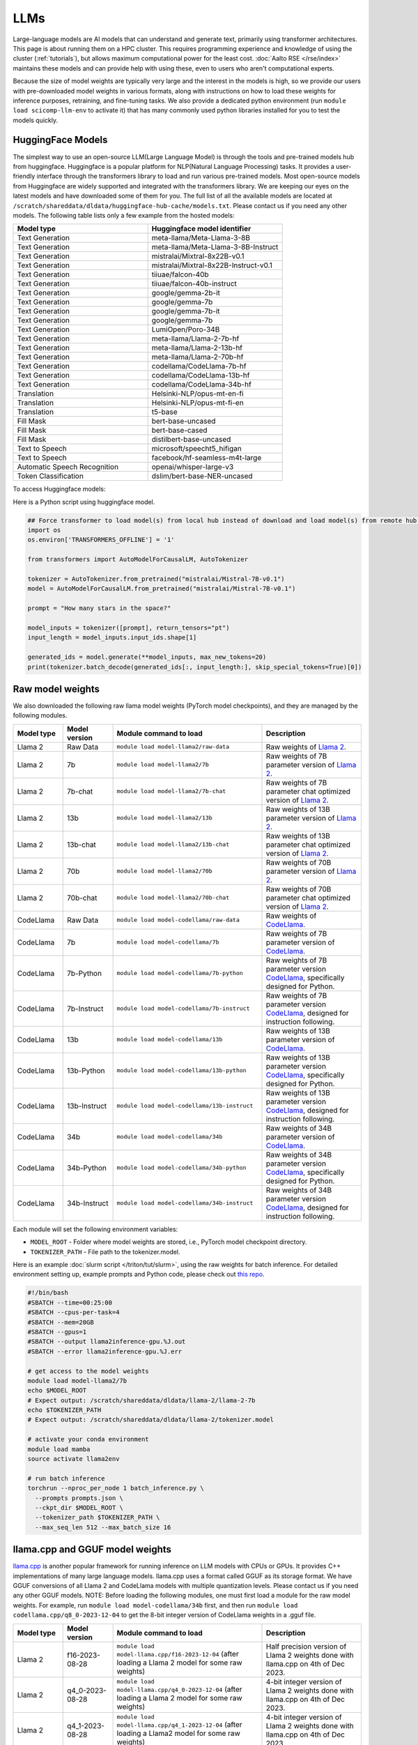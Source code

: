 LLMs
====

Large-language models are AI models that can understand and generate
text, primarily using transformer architectures.  This page is about
running them on a HPC cluster.  This requires
programming experience and knowledge of using the cluster
(:ref:`tutorials`), but allows maximum computational power for the
least cost.  :doc:`Aalto RSE </rse/index>` maintains these models and
can provide help with using these, even to users who aren't
computational experts.

Because the size of model weights are typically very large and the interest in the
models is high, so we provide our users with pre-downloaded model weights in various formats, along with instructions on how to load these weights for inference purposes, retraining, and fine-tuning tasks. We also provide a dedicated python environment (run ``module load scicomp-llm-env`` to activate it) that has many commonly used python libraries installed for you to test the models quickly.


HuggingFace Models
~~~~~~~~~~~~~~~~~~~
The simplest way to use an open-source LLM(Large Language Model) is through the tools and pre-trained models hub from huggingface.
Huggingface is a popular platform for NLP(Natural Language Processing) tasks. It provides a user-friendly interface through the transformers library to load and run various pre-trained models.
Most open-source models from Huggingface are widely supported and integrated with the transformers library.
We are keeping our eyes on the latest models and have downloaded some of them for you. 
The full list of all the available models are located at ``/scratch/shareddata/dldata/huggingface-hub-cache/models.txt``. Please contact us if you need any other models.
The following table lists only a few example from the hosted models:

.. list-table::
  :header-rows: 1
  :widths: 1 1

  * * Model type
    * Huggingface model identifier

  * * Text Generation
    * meta-llama/Meta-Llama-3-8B

  * * Text Generation
    * meta-llama/Meta-Llama-3-8B-Instruct

  * * Text Generation
    * mistralai/Mixtral-8x22B-v0.1

  * * Text Generation
    * mistralai/Mixtral-8x22B-Instruct-v0.1

  * * Text Generation
    * tiiuae/falcon-40b

  * * Text Generation
    * tiiuae/falcon-40b-instruct

  * * Text Generation
    * google/gemma-2b-it

  * * Text Generation
    * google/gemma-7b

  * * Text Generation
    * google/gemma-7b-it

  * * Text Generation
    * google/gemma-7b

  * * Text Generation
    * LumiOpen/Poro-34B


  * * Text Generation
    * meta-llama/Llama-2-7b-hf

  * * Text Generation
    * meta-llama/Llama-2-13b-hf

  * * Text Generation
    * meta-llama/Llama-2-70b-hf

  * * Text Generation
    * codellama/CodeLlama-7b-hf

  * * Text Generation
    * codellama/CodeLlama-13b-hf

  * * Text Generation
    * codellama/CodeLlama-34b-hf

  * * Translation
    * Helsinki-NLP/opus-mt-en-fi

  * * Translation
    * Helsinki-NLP/opus-mt-fi-en

  * * Translation
    * t5-base
  
  * * Fill Mask
    * bert-base-uncased

  * * Fill Mask
    * bert-base-cased

  * * Fill Mask
    * distilbert-base-uncased

  * * Text to Speech
    * microsoft/speecht5_hifigan
  
  * * Text to Speech
    * facebook/hf-seamless-m4t-large

  * * Automatic Speech Recognition
    * openai/whisper-large-v3

  * * Token Classification
    * dslim/bert-base-NER-uncased

To access Huggingface models: 

.. tabs::

  .. group-tab:: slurm script

    Load the module to setup the environment variable HF_HOME:

    .. code-block:: bash

      module load model-huggingface/all
      # this will set HF_HOME to /scratch/shareddata/dldata/huggingface-hub-cache

  .. group-tab:: jupyter notebook

    In jupyter notebook, one can set up HF_HOME directly:

    .. code-block:: python

      import os
      os.environ['TRANSFORMERS_OFFLINE'] = '1'
      os.environ['HF_HOME']='/scratch/shareddata/dldata/huggingface-hub-cache'


Here is a Python script using huggingface model.

.. code-block:: python

  ## Force transformer to load model(s) from local hub instead of download and load model(s) from remote hub. NOTE: this must be run before importing transformers.
  import os
  os.environ['TRANSFORMERS_OFFLINE'] = '1'

  from transformers import AutoModelForCausalLM, AutoTokenizer

  tokenizer = AutoTokenizer.from_pretrained("mistralai/Mistral-7B-v0.1")
  model = AutoModelForCausalLM.from_pretrained("mistralai/Mistral-7B-v0.1")

  prompt = "How many stars in the space?"

  model_inputs = tokenizer([prompt], return_tensors="pt")
  input_length = model_inputs.input_ids.shape[1]

  generated_ids = model.generate(**model_inputs, max_new_tokens=20)
  print(tokenizer.batch_decode(generated_ids[:, input_length:], skip_special_tokens=True)[0])

Raw model weights
~~~~~~~~~~~~~~~~~~~~~~~~
We also downloaded the following raw llama model weights (PyTorch model checkpoints), and they are managed by the following modules. 

.. list-table::
  :header-rows: 1
  :widths: 1 1 3 2

  * * Model type
    * Model version
    * Module command to load
    * Description

  * * Llama 2
    * Raw Data
    * ``module load model-llama2/raw-data``
    * Raw weights of `Llama 2 <https://ai.meta.com/llama/>`__.

  * * Llama 2
    * 7b
    * ``module load model-llama2/7b``
    * Raw weights of 7B parameter version of `Llama 2 <https://ai.meta.com/llama/>`__.

  * * Llama 2
    * 7b-chat
    * ``module load model-llama2/7b-chat``
    * Raw weights of 7B parameter chat optimized version of `Llama 2 <https://ai.meta.com/llama/>`__.

  * * Llama 2
    * 13b
    * ``module load model-llama2/13b``
    * Raw weights of 13B parameter version of `Llama 2 <https://ai.meta.com/llama/>`__.

  * * Llama 2
    * 13b-chat
    * ``module load model-llama2/13b-chat``
    * Raw weights of 13B parameter chat optimized version of `Llama 2 <https://ai.meta.com/llama/>`__.

  * * Llama 2
    * 70b
    * ``module load model-llama2/70b``
    * Raw weights of 70B parameter version of `Llama 2 <https://ai.meta.com/llama/>`__.

  * * Llama 2
    * 70b-chat
    * ``module load model-llama2/70b-chat``
    * Raw weights of 70B parameter chat optimized version of `Llama 2 <https://ai.meta.com/llama/>`__.

  * * CodeLlama
    * Raw Data
    * ``module load model-codellama/raw-data``
    * Raw weights of `CodeLlama <https://ai.meta.com/blog/code-llama-large-language-model-coding/>`__.

  * * CodeLlama
    * 7b
    * ``module load model-codellama/7b``
    * Raw weights of 7B parameter version of `CodeLlama <https://ai.meta.com/blog/code-llama-large-language-model-coding/>`__.

  * * CodeLlama
    * 7b-Python
    * ``module load model-codellama/7b-python``
    * Raw weights of 7B parameter version `CodeLlama <https://ai.meta.com/blog/code-llama-large-language-model-coding/>`__, specifically designed for Python.
  * * CodeLlama
    * 7b-Instruct
    * ``module load model-codellama/7b-instruct``
    * Raw weights of 7B parameter version `CodeLlama <https://ai.meta.com/blog/code-llama-large-language-model-coding/>`__, designed for instruction following.

  * * CodeLlama
    * 13b
    * ``module load model-codellama/13b``
    * Raw weights of 13B parameter version of `CodeLlama <https://ai.meta.com/blog/code-llama-large-language-model-coding/>`__.

  * * CodeLlama
    * 13b-Python
    * ``module load model-codellama/13b-python``
    * Raw weights of 13B parameter version `CodeLlama <https://ai.meta.com/blog/code-llama-large-language-model-coding/>`__, specifically designed for Python.
  * * CodeLlama
    * 13b-Instruct
    * ``module load model-codellama/13b-instruct``
    * Raw weights of 13B parameter version `CodeLlama <https://ai.meta.com/blog/code-llama-large-language-model-coding/>`__, designed for instruction following.

  * * CodeLlama
    * 34b
    * ``module load model-codellama/34b``
    * Raw weights of 34B parameter version of `CodeLlama <https://ai.meta.com/blog/code-llama-large-language-model-coding/>`__.

  * * CodeLlama
    * 34b-Python
    * ``module load model-codellama/34b-python``
    * Raw weights of 34B parameter version `CodeLlama <https://ai.meta.com/blog/code-llama-large-language-model-coding/>`__, specifically designed for Python.
  * * CodeLlama
    * 34b-Instruct
    * ``module load model-codellama/34b-instruct``
    * Raw weights of 34B parameter version `CodeLlama <https://ai.meta.com/blog/code-llama-large-language-model-coding/>`__, designed for instruction following.

Each module will set the following environment variables:

- ``MODEL_ROOT`` - Folder where model weights are stored, i.e., PyTorch model checkpoint directory.
- ``TOKENIZER_PATH`` - File path to the tokenizer.model. 

Here is an example :doc:`slurm script </triton/tut/slurm>`, using the raw weights for batch inference. For detailed environment setting up, example prompts and Python code, please check out `this repo <https://github.com/AaltoSciComp/llm-examples/tree/main/batch-inference-llama2>`__.

.. code-block:: slurm

  #!/bin/bash
  #SBATCH --time=00:25:00
  #SBATCH --cpus-per-task=4
  #SBATCH --mem=20GB
  #SBATCH --gpus=1
  #SBATCH --output llama2inference-gpu.%J.out
  #SBATCH --error llama2inference-gpu.%J.err

  # get access to the model weights
  module load model-llama2/7b
  echo $MODEL_ROOT
  # Expect output: /scratch/shareddata/dldata/llama-2/llama-2-7b
  echo $TOKENIZER_PATH
  # Expect output: /scratch/shareddata/dldata/llama-2/tokenizer.model
  
  # activate your conda environment
  module load mamba
  source activate llama2env

  # run batch inference
  torchrun --nproc_per_node 1 batch_inference.py \
    --prompts prompts.json \
    --ckpt_dir $MODEL_ROOT \
    --tokenizer_path $TOKENIZER_PATH \
    --max_seq_len 512 --max_batch_size 16
     
llama.cpp and GGUF model weights
~~~~~~~~~~~~~~~~~~~~~~~~~~~~~~~~~~~~~~~~~~~~~

`llama.cpp <https://github.com/ggerganov/llama.cpp>`__ is another popular framework
for running inference on LLM models with CPUs or GPUs. It provides C++ implementations of many large language models. llama.cpp uses a format called GGUF as its storage format.
We have GGUF conversions of all Llama 2 and CodeLlama models with multiple quantization levels. 
Please contact us if you need any other GGUF models. 
NOTE: Before loading the following modules, one must first load a module for the raw model weights. For example, run ``module load model-codellama/34b`` first, and then run ``module load codellama.cpp/q8_0-2023-12-04`` to get the 8-bit integer version of CodeLlama weights in a .gguf file.

.. list-table::
  :header-rows: 1
  :widths: 1 1 3 2

  * * Model type
    * Model version
    * Module command to load
    * Description

  * * Llama 2 
    * f16-2023-08-28
    * ``module load model-llama.cpp/f16-2023-12-04`` (after loading a Llama 2 model for some raw weights)
    * Half precision version of Llama 2 weights done with llama.cpp on 4th of Dec 2023.

  * * Llama 2 
    * q4_0-2023-08-28
    * ``module load model-llama.cpp/q4_0-2023-12-04`` (after loading a Llama 2 model for some raw weights)
    * 4-bit integer version of Llama 2 weights done with llama.cpp on 4th of Dec 2023.

  * * Llama 2
    * q4_1-2023-08-28
    * ``module load model-llama.cpp/q4_1-2023-12-04`` (after loading a Llama2 model for some raw weights)
    * 4-bit integer version of Llama 2 weights done with llama.cpp on 4th of Dec 2023.

  * * Llama 2 
    * q8_0-2023-08-28
    * ``module load model-llama.cpp/q8_0-2023-12-04`` (after loading a Llama 2 model for some raw weights)
    * 8-bit integer version of Llama 2 weights done with llama.cpp on 4th of Dec 2023.

  * * CodeLlama
    * f16-2023-08-28
    * ``module load codellama.cpp/f16-2023-12-04`` (after loading a CodeLlama model for some raw weights)
    * Half precision version of CodeLlama weights done with llama.cpp on 4th of Dec 2023.

  * * CodeLlama
    * q4_0-2023-08-28
    * ``module load codellama.cpp/q4_0-2023-12-04`` (after loading a CodeLlama model for some raw weights)
    * 4-bit integer version of CodeLlama weights done with llama.cpp on 4th of Dec 2023.

  * * CodeLlama
    * q8_0-2023-08-28
    * ``module load codellama.cpp/q8_0-2023-12-04`` (after loading a CodeLlama model for some raw weights)
    * 8-bit integer version of CodeLlama weights done with llama.cpp on 4th of Dec 2023.

Each module will set the following environment variables:

- ``MODEL_ROOT`` - Folder where model weights are stored.
- ``MODEL_WEIGHTS`` - Path to the model weights in GGUF file format.

This Python code snippet is part of a 'Chat with Your PDF Documents' example, utilizing LangChain and leveraging model weights stored in a .gguf file. For detailed environment setting up and Python code, please check out `this repo <https://github.com/AaltoSciComp/llm-examples/tree/main/chat-with-pdf>`__.
NOTE: this example repo is mainly meant to run on CPUs, if you want to run on GPUs, you can checkout a branch "llamacpp-gpu" of this repo for details. 

.. code-block:: python
  
  import os
  from langchain.llms import LlamaCpp

  model_path = os.environ.get('MODEL_WEIGHTS')
  llm = LlamaCpp(model_path=model_path, verbose=False)


More examples
~~~~~~~~~~~~~~~~~~~~~~~~~~~~~~~~~~~~~~~~~~~

Starting a local API
--------------------------
With the pre-downloaded model weights, you are also able create an API endpoint locally. For detailed examples, you can checkout `this repo <https://github.com/AaltoSciComp/llm-examples/tree/main/>`__.

